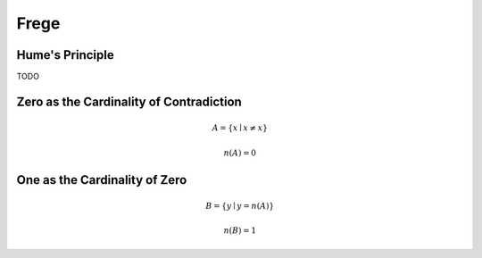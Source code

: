 .. _frege:

Frege
=====

.. _humes-principle:

Hume's Principle
----------------

TODO

.. _fregean-definition-of-zero:

Zero as the Cardinality of Contradiction
----------------------------------------

.. math::

    A = \{ x \mid x \neq x \} 

.. math::

    n(A) = 0 

.. _fregean-definition-of-one:

One as the Cardinality of Zero
------------------------------

.. math::
    
    B = \{ y \mid y = n(A) \}

.. math::
    
    n(B) = 1
